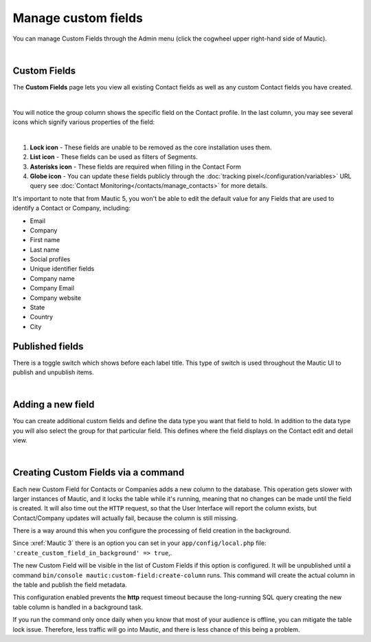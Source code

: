 .. vale off

Manage custom fields
####################

.. vale on

You can manage Custom Fields through the Admin menu (click the cogwheel upper right-hand side of Mautic).

.. image:: images/admin-menu.png
    :align: center
    :alt: Screenshot of Admin menu

|

Custom Fields
*************

The **Custom Fields** page lets you view all existing Contact fields as well as any custom Contact fields you have created.

.. image:: images/custom-fields.jpeg
    :align: center
    :alt: Screenshot of Custom Field

|

You will notice the group column shows the specific field on the Contact profile. In the last column, you may see several icons which signify various properties of the field:

.. image:: images/custom-field-icons.png
    :align: center
    :alt: Screenshot of Custom field icons

|

1. **Lock icon** - These fields are unable to be removed as the core installation uses them.

2. **List icon** - These fields can be used as filters of Segments.

3. **Asterisks icon** - These fields are required when filling in the Contact Form

4. **Globe icon** - You can update these fields publicly through the :doc:`tracking pixel</configuration/variables>` URL query see :doc:`Contact Monitoring</contacts/manage_contacts>` for more details.

It's important to note that from Mautic 5, you won't be able to edit the default value for any Fields that are used to identify a Contact or Company, including:

* Email

* Company

* First name

* Last name

* Social profiles

* Unique identifier fields

* Company name

* Company Email

* Company website

* State

* Country

* City

Published fields
*****************

There is a toggle switch which shows before each label title. This type of switch is used throughout the Mautic UI to publish and unpublish items.

.. only:: html

   .. figure:: unpublish-fields.gif

    
|


Adding a new field
******************

You can create additional custom fields and define the data type you want that field to hold. In addition to the data type you will also select the group for that particular field. This defines where the field displays on the Contact edit and detail view.

.. image:: images/new-custom-field.jpeg
    :align: center
    :alt: Screenshot of New Custom Field

|

Creating Custom Fields via a command
************************************

Each new Custom Field for Contacts or Companies adds a new column to the database. This operation gets slower with larger instances of Mautic, and it locks the table while it's running, meaning that no changes can be made until the field is created. It will also time out the ``HTTP`` request, so that the User Interface will report the column exists, but Contact/Company updates will actually fail, because the column is still missing.

There is a way around this when you configure the processing of field creation in the background.

Since :xref:`Mautic 3` there is an option you can set in your ``app/config/local.php`` file: ``'create_custom_field_in_background' => true``,.

The new Custom Field will be visible in the list of Custom Fields if this option is configured. It will be unpublished until a command ``bin/console mautic:custom-field:create-column`` runs. This command will create the actual column in the table and publish the field metadata.

This configuration enabled prevents the **http** request timeout because the long-running SQL query creating the new table column is handled in a background task.

If you run the command only once daily when you know that most of your audience is offline, you can mitigate the table lock issue. Therefore, less traffic will go into Mautic, and there is less chance of this being a problem.


